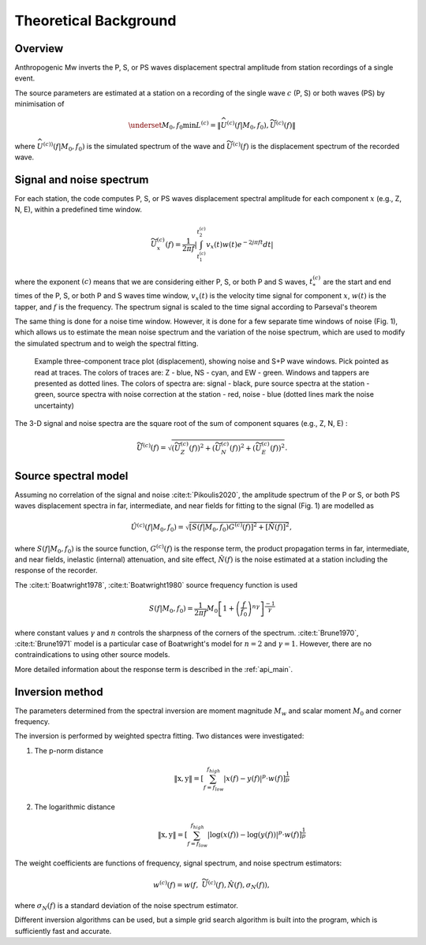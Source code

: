 .. _description:

######################
Theoretical Background
######################

Overview
========

Anthropogenic Mw inverts the P, S, or PS waves displacement spectral amplitude from
station recordings of a single event.

The source parameters are estimated at a station on a recording of the single wave :math:`c` (P, S)
or both waves (PS) by minimisation of

.. math::
    \underset{M_0,f_0} {\min} L^{\left(c\right)}= \|\widehat{U}^{(c)}\left( f|M_0,f_0\right),
    \widetilde{U}^{\left(c\right)}\left( f \right)\|

where :math:`\widehat{U}^{(c))}\left( f|M_0,f_0\right)` is the simulated spectrum of the wave
and :math:`\widetilde{U}^{(c)}\left(f\right)` is the displacement spectrum of the recorded wave.

Signal and noise spectrum
=========================

For each station, the code computes P, S, or PS waves displacement spectral amplitude
for each component :math:`x` (e.g., Z, N, E), within a predefined time window.

.. math::

   \widetilde{U}^{(c)}_x \left(f\right) =\frac{1}{2\pi f}
   \left| \int_{t^{(c)}_1}^{t^{(c)}_2} v_x(t)w(t) e^{-2 j \pi f t} dt \right|

where the exponent :math:`(c)` means that we are considering either P,
S, or both P and S waves, :math:`t^{(c)}_*` are the start and end times of
the P, S, or both P and S waves time window, :math:`v_x(t)` is the velocity time signal
for component :math:`x`, :math:`w(t)` is the tapper, and :math:`f` is the frequency.
The spectrum signal is scaled to the time signal according to Parseval's theorem

The same thing is done for a noise time window. However, it is done for a few separate time windows of noise
(Fig. 1), which allows us to estimate the mean noise spectrum and the variation of the noise spectrum,
which are used to modify the simulated spectrum and to weigh the spectral fitting.

.. figure:: ../imgs/example_with_noise.png
  :alt: Example stream plot with signal, source, and noise spectra
  :width: 600

  Example three-component trace plot (displacement), showing noise and S+P wave
  windows. Pick pointed as read at traces. The colors of traces are: Z - blue, NS - cyan, and EW - green.
  Windows and tappers are presented as dotted lines.
  The colors of spectra are: signal - black, pure source spectra at the station - green,
  source spectra with noise correction at the station - red, noise - blue
  (dotted lines mark the noise uncertainty)



The 3-D signal and noise spectra are the square root of the sum of component squares (e.g., Z, N, E) :

.. math::

    \widetilde{U}^{(c)} \left(f\right) = \sqrt{
    \left( \widetilde{U}^{(c)}_Z \left(f\right) \right)^2 +
    \left( \widetilde{U}^{(c)}_N \left(f\right) \right)^2 +
    \left( \widetilde{U}^{(c)}_E \left(f\right) \right)^2
    }.

Source spectral model
=====================

Assuming no correlation of the signal and noise :cite:t:`Pikoulis2020`,
the amplitude spectrum of the P or S, or both PS waves displacement spectra
in far, intermediate, and near fields for fitting to the signal (Fig. 1)
are modelled as

.. math::

    {\hat{U}}^{(c)}\left(f|M_0{,f}_0\right)=
    \sqrt{\left[S\left(f|M_0{,f}_0\right)G^{(c)}\left(f\right)\right]^2
    +\left[\hat{N}\left(f\right)\right]^2},

where :math:`S\left(f|M_0{,f}_0\right)` is the source function,
:math:`G^{(c)}\left(f\right)` is the response term,
the product propagation terms in far, intermediate, and near fields,
inelastic (internal) attenuation, and site effect,
:math:`\hat{N}\left(f\right)` is the noise estimated at a station including
the response of the recorder.

The :cite:t:`Boatwright1978`, :cite:t:`Boatwright1980` source frequency function is used

.. math::

    S\left(f|M_0,f_0\right)=
    {{\frac{1}{2\pi f}M}_0\left[{1+\left(\frac{f}{f_0}\right)}^{n\gamma}\right]}^\frac{-1}{\gamma}

where constant values :math:`\gamma` and :math:`n` controls the sharpness of the corners of the spectrum.
:cite:t:`Brune1970`, :cite:t:`Brune1971` model is a particular case of Boatwright's model
for :math:`n=2` and :math:`\gamma=1`.
However, there are no contraindications to using other source models.

More detailed information about the response term is described in the :ref:`api_main`.

.. _inversion_method:

Inversion method
================

The parameters determined from the spectral inversion are moment magnitude :math:`M_w` and scalar moment  :math:`M_0`
and corner frequency.

The inversion is performed by weighted spectra fitting.
Two distances were investigated:

1. The p-norm distance
    .. math::
        \left\| \textbf{x},\textbf{y} \right\|=
        \left[\sum_{f=f_{low}}^{f_{high}}{\left|x\left(f\right)-y\left(f\right)\right|^p\cdot
        w\left(f\right)}\right]^\frac{1}{p}

2. The logarithmic distance
    .. math::
        \left\| \textbf{x},\textbf{y} \right\|=
        \left[\sum_{f=f_{low}}^{f_{high}}{\left| \log\left( x\left(f\right) \right)-
        \log\left( y\left(f\right) \right)\right|^p\cdot
        w\left(f\right)}\right]^\frac{1}{p}

The weight coefficients are functions of frequency, signal spectrum,
and noise spectrum estimators:

.. math::

    w^{(c)}\left(f\right)=
    w\left(f,\ {\widetilde{U}}^{(c)}\left(f\right),\hat{N}\left(f\right),\sigma_N\left(f\right)\right),

where :math:`\sigma_N\left(f\right)` is a standard deviation of the noise spectrum estimator.

Different inversion algorithms can be used,
but a simple grid search algorithm is  built into the program,
which is sufficiently fast and accurate.
